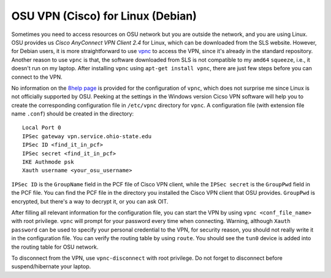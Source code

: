 ==================================
OSU VPN (Cisco) for Linux (Debian)
==================================

Sometimes you need to access resources on OSU network but you are outside the
network, and you are using Linux.  OSU provides us *Cisco AnyConnect VPN Client
2.4* for Linux, which can be downloaded from the SLS website.  However, for
Debian users, it is more straightforward to use `vpnc
<http://www.unix-ag.uni-kl.de/~massar/vpnc/>`_ to access the VPN, since it's
already in the standard repository.  Another reason to use ``vpnc`` is that,
the software downloaded from SLS is not compatible to my ``amd64`` ``squeeze``,
i.e., it doesn't run on my laptop.  After installing ``vpnc`` using ``apt-get
install vpnc``, there are just few steps before you can connect to the VPN.

No information on the `8help page <http://8help.osu.edu/1595.html>`_ is
provided for the configuration of ``vpnc``, which does not surprise me since
Linux is not officially supported by OSU.  Peeking at the settings in the
Windows version Cicso VPN software will help you to create the corresponding
configuration file in ``/etc/vpnc`` directory for ``vpnc``.  A configuration
file (with extension file name ``.conf``) should be created in the directory::

  Local Port 0
  IPSec gateway vpn.service.ohio-state.edu
  IPSec ID <find_it_in_pcf>
  IPSec secret <find_it_in_pcf>
  IKE Authmode psk
  Xauth username <your_osu_username>

``IPSec ID`` is the ``GroupName`` field in the PCF file of Cisco VPN client,
while the ``IPSec secret`` is the ``GroupPwd`` field in the PCF file.  You can
find the PCF file in the directory you installed the Cisco VPN client that OSU
provides.  ``GroupPwd`` is encrypted, but there's a way to decrypt it, or you
can ask OIT.

After filling all relevant information for the configuration file, you can
start the VPN by using ``vpnc <conf_file_name>`` with root privilege.  ``vpnc``
will prompt for your password every time when connecting.  Warning, although
``Xauth password`` can be used to specify your personal credential to the VPN,
for security reason, you should not really write it in the configuration file.
You can verify the routing table by using ``route``.  You should see the
``tun0`` device is added into the routing table for OSU network.

To disconnect from the VPN, use ``vpnc-disconnect`` with root privilege.  Do
not forget to disconnect before suspend/hibernate your laptop.
